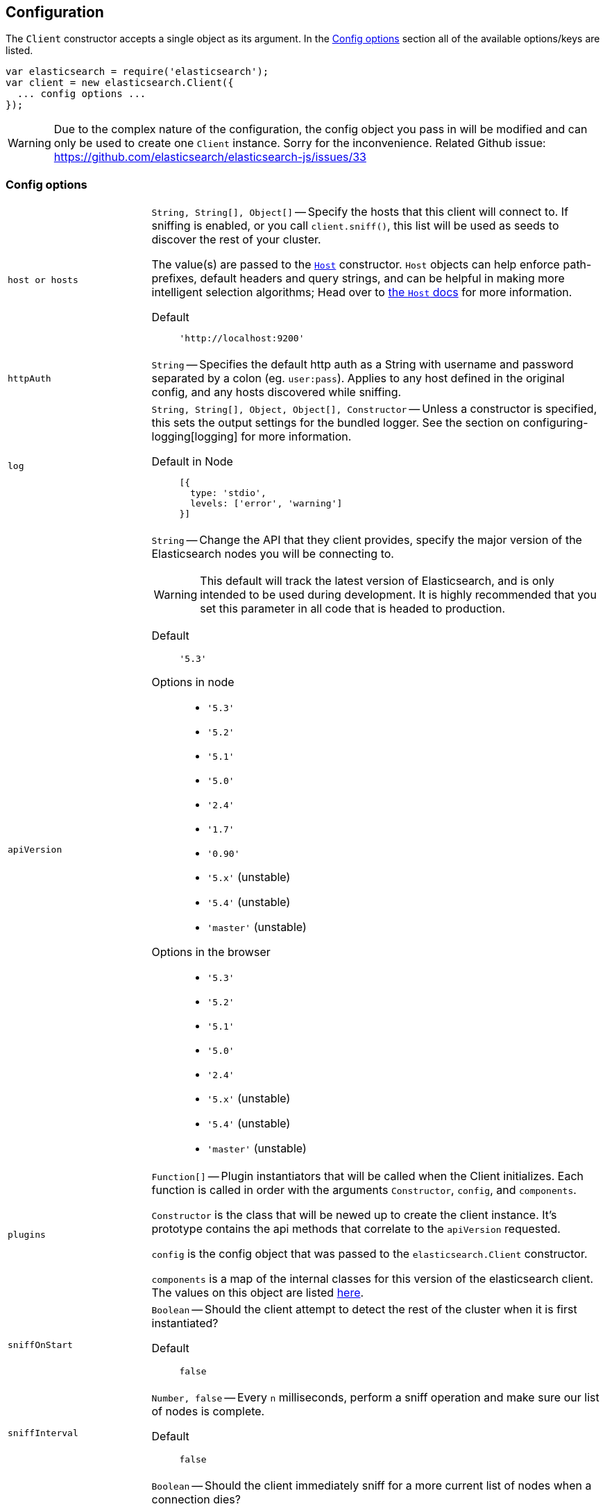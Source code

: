 [[configuration]]
== Configuration

The `Client` constructor accepts a single object as its argument. In the <<config-options>> section all of the available options/keys are listed.

[source,js]
------
var elasticsearch = require('elasticsearch');
var client = new elasticsearch.Client({
  ... config options ...
});
------

WARNING: Due to the complex nature of the configuration, the config object you pass in will be modified and can only be used to create one `Client` instance. Sorry for the inconvenience. Related Github issue: https://github.com/elasticsearch/elasticsearch-js/issues/33

[[config-options]]
=== Config options
[horizontal]
`host or hosts`[[config-hosts]]::
`String, String[], Object[]` -- Specify the hosts that this client will connect to. If sniffing is enabled, or you call `client.sniff()`, this list will be used as seeds to discover the rest of your cluster.
+
The value(s) are passed to the <<host-reference,`Host`>> constructor. `Host` objects can help enforce path-prefixes, default headers and query strings, and can be helpful in making more intelligent selection algorithms; Head over to <<host-reference,the `Host` docs>> for more information.

Default:::
+
[source,js]
------
'http://localhost:9200'
------


`httpAuth`[[config-http-auth]]:: `String` -- Specifies the default http auth as a String with username and password separated by a colon (eg. `user:pass`). Applies to any host defined in the original config, and any hosts discovered while sniffing.


`log`[[config-log]]:: `String, String[], Object, Object[], Constructor` -- Unless a constructor is specified, this sets the output settings for the bundled logger. See the section on configuring-logging[logging] for more information.

Default in Node:::
+
[source,js]
-----
[{
  type: 'stdio',
  levels: ['error', 'warning']
}]
-----





`apiVersion`[[config-api-version]]:: `String` -- Change the API that they client provides, specify the major version of the Elasticsearch nodes you will be connecting to.
+
WARNING: This default will track the latest version of Elasticsearch, and is only intended to be used during development. It is highly recommended that you set this parameter in all code that is headed to production.

Default ::: `'5.3'`

Options in node :::
  * `'5.3'`
  * `'5.2'`
  * `'5.1'`
  * `'5.0'`
  * `'2.4'`
  * `'1.7'`
  * `'0.90'`
  * `'5.x'` (unstable)
  * `'5.4'` (unstable)
  * `'master'` (unstable)

Options in the browser :::
  * `'5.3'`
  * `'5.2'`
  * `'5.1'`
  * `'5.0'`
  * `'2.4'`
  * `'5.x'` (unstable)
  * `'5.4'` (unstable)
  * `'master'` (unstable)



`plugins`[[config-plugins]]:: `Function[]` -- Plugin instantiators that will be called when the Client initializes. Each function is called in order with the arguments `Constructor`, `config`, and `components`.
+
`Constructor` is the class that will be newed up to create the client instance. It's prototype contains the api methods that correlate to the `apiVersion` requested.
+
`config` is the config object that was passed to the `elasticsearch.Client` constructor.
+
`components` is a map of the internal classes for this version of the elasticsearch client. The values on this object are listed https://github.com/elastic/elasticsearch-js/blob/master/src/lib/client.js#L80[here].


`sniffOnStart`[[config-sniff-on-start]]:: `Boolean` -- Should the client attempt to detect the rest of the cluster when it is first instantiated?

Default::: `false`





`sniffInterval`[[config-sniff-interval]]:: `Number, false` -- Every `n` milliseconds, perform a sniff operation and make sure our list of nodes is complete.

Default::: `false`





`sniffOnConnectionFault`[[config-sniff-on-connection-fault]]:: `Boolean` -- Should the client immediately sniff for a more current list of nodes when a connection dies?

Default::: `false`




`maxRetries`[[config-max-retries]]:: `Integer` -- How many times should the client try to connect to other nodes before returning a <<connection-fault,ConnectionFault>> error.

Default::: `3`





`requestTimeout`[[config-request-timeout]]:: `Number` -- Milliseconds before an HTTP request will be aborted and retried. This can also be set per request.

Default::: `30000`





`deadTimeout`[[config-dead-timeout]]:: `Number` -- Milliseconds that a dead connection will wait before attempting to revive itself.

Default::: `60000`


`pingTimeout`[[config-ping-timeout]]:: `Number` -- Milliseconds that a ping request can take before timing out.

Default::: `3000`


`maxSockets`[[config-keep-alive-max-sockets]]:: `Number` -- Maximum number of sockets to allow per host.

Default::: `Infinity`


`keepAlive`[[config-keep-alive]]:: `Boolean` -- Should the connections to the node be kept open forever? This behavior is recommended when you are connecting directly to Elasticsearch.

Default::: `true`


`keepAliveInterval`[[config-keep-alive-interval]]:: `Number` -- How often, in milliseconds, should TCP KeepAlive packets be sent over sockets being kept alive. Only relevant if `keepAlive` is set to `true`.

Default::: `1000`


`keepAliveMaxFreeSockets`[[config-keep-alive-max-free-sockets]]:: `Number` -- Maximum number of inactive sockets to keep connected to a node. Only relevant if `keepAlive` is set to `true`.

Default::: `256`


`keepAliveFreeSocketTimeout`[[config-keep-alive-free-socket-timeout]]:: `Number` -- Sets inactive sockets to timeout after milliseconds of inactivity. Only relevant if `keepAlive` is set to `true`.

Default::: `60000`


`suggestCompression`[[config-suggest-compression]]:: `Boolean` -- The client should inform Elasticsearch, on each request, that it can accept compressed responses. In order for the responses to actually be compressed, you must enable `http.compression` in Elasticsearch. See http://www.elasticsearch.org/guide/en/elasticsearch/reference/current/modules-http.html[these docs] for additional info.

Default::: `false`


`connectionClass`[[config-connection-class]]:: `String, Constructor` -- Defines the class that will be used to create connections to store in the connection pool. If you are looking to implement additional protocols you should probably start by writing a Connection class that extends the ConnectionAbstract.

Defaults:::
  * Node: `"http"`
  * Browser Build: `"xhr"`
  * Angular Build: `"angular"`
  * jQuery Build: `"jquery"`


`sniffedNodesProtocol`[[config-sniffed-nodes-protocol]]:: `String` -- Defines the protocol that will be used to communicate with nodes discovered during sniffing.

Default::: If all of the hosts/host passed to the client via configuration use the same protocol then this defaults to that protocol, otherwise it defaults to `"http"`.


`ssl`[[config-ssl]]:: `Object` -- An object defining HTTPS/SSL configuration to use for all nodes. The properties of this mimic the options accepted by http://nodejs.org/docs/latest/api/tls.html#tls_tls_connect_port_host_options_callback[`tls.connect()`] with the exception of `rejectUnauthorized`, which defaults to `false` allowing self-signed certificates to work out-of-the-box.
+
Additional information available in <<auth-reference>>.

`ssl.pfx`::: `String,Array[String]` -- Certificate, Private key and CA certificates to use for SSL. Default `null`.
`ssl.key`::: `String` -- Private key to use for SSL. Default `null`.
`ssl.passphrase`::: `String` -- A string of passphrase for the private key or pfx. Default `null`.
`ssl.cert`::: `String` -- Public x509 certificate to use. Default `null`.
`ssl.ca`::: `String,Array[String]` -- An authority certificate or array of authority certificates to check the remote host against. Default `null`.
`ssl.ciphers`::: `String` -- A string describing the ciphers to use or exclude. Consult http://www.openssl.org/docs/apps/ciphers.html#CIPHER_LIST_FORMAT for details on the format.  Default `null`.
`ssl.rejectUnauthorized`::: `Boolean` -- If true, the server certificate is verified against the list of supplied CAs. An 'error' event is emitted if verification fails. Verification happens at the connection level, before the HTTP request is sent. Default `false`
`ssl.secureProtocol`::: `String` -- The SSL method to use, e.g. TLSv1_method to force TLS version 1. The possible values depend on your installation of OpenSSL and are defined in the constant SSL_METHODS. Default `null`.
Example:::
+
[source,js]
-----
var client = new elasticsearch.Client({
  hosts: [
    'https://box1.internal.org',
    'https://box2.internal.org',
    'https://box3.internal.org'
  ],
  ssl: {
    ca: fs.readFileSync('./cacert.pem'),
    rejectUnauthorized: true
  }
});
-----


`selector`[[config-selector]]:: `String, Function` -- This function will be used to select a connection from the ConnectionPool. It should received a single argument, the list of "active" connections, and return the connection to use. Use this selector to implement special logic for your client such as preferring nodes in a certain rack or data-center.
+
To make this function asynchronous, accept a second argument which will be the callback to use. The callback should be called Node-style with a possible error like: `cb(err, selectedConnection)`.

Default::: `"roundRobin"`

Options:::
  * `"roundRobin"`
  * `"random"`





`defer`[[config-defer]]:: `Function` -- Override the way that the client creates promises. If you would rather use any other promise library this is how you'd do that. Elasticsearch.js expects that the defer object has a `promise` property (which will be returned to promise consumers), as well as `resolve` and `reject` methods.

Default::: Defer object created with ES6 Promise

To use Bluebird:::
+
[source,js]
-----
var Bluebird = require('bluebird');
var client = new elasticsearch.Client({
  defer: function () {
    return Bluebird.defer();
  }
});
-----



`nodesToHostCallback`[[config-nodes-to-host-callback]]:: `Function` - This function will receive the list of nodes returned from the `_cluster/nodes` API during a sniff operation. The function should return an array of objects which match the <<config-hosts,specification for the `hosts` config>>.

Default:::
see https://github.com/elasticsearch/elasticsearch-js/blob/master/src/lib/nodes_to_host.js[nodes_to_host.js]




`createNodeAgent`[[config-create-node-agent]]:: `Function` -- Override the way that the client creates node.js `Agent`[https://nodejs.org/api/http.html#http_class_http_agent] objects. The value of this property will be executed every time a new Node is added to the client (either from the initial seed or from sniffing) and can return any value that node's http(s) module accepts as `agent:` configuration.
+
The function is called with two arguments, first an `HttpConnector`[http://github.com/spalger/elasticsearch-js/blob/master/src/lib/connectors/http.js] object and the second the config object initially passed when creating the client.

Default::: `HttpConnector#createAgent()`

Disable Agent creation:::
+
[source,js]
-----
var client = new elasticsearch.Client({
  createNodeAgent: function () {
    return false;
  }
});
-----




=== Examples

Connect to just a single seed node, and use sniffing to find the rest of the cluster.

[source,js]
-----
var client = new elasticsearch.Client({
  host: 'localhost:9200',
  sniffOnStart: true,
  sniffInterval: 60000,
});
-----

Specify a couple of hosts which use basic auth.

[source,js]
-----
var client = new elasticsearch.Client({
  hosts: [
    'https://user:pass@box1.server.org:9200',
    'https://user:pass@box2.server.org:9200'
  ]
});
-----

Use host objects to define extra properties, and a selector that uses those properties to pick a node.

[source,js]
-----
var client = new elasticsearch.Client({
  hosts: [
    {
      protocol: 'https',
      host: 'box1.server.org',
      port: 56394,
      country: 'EU',
      weight: 10
    },
    {
      protocol: 'https',
      host: 'box2.server.org',
      port: 56394,
      country: 'US',
      weight: 50
    }
  ],
  selector: function (hosts) {
    var myCountry = process.env.COUNTRY;
    // first try to find a node that is in the same country
    var selection = _.find(nodes, function (node) {
      return node.host.country === myCountry;
    });

    if (!selection) {
      // choose the node with the smallest weight.
      selection = _(nodes).sortBy(function (node) {
        return node.host.weight;
      }).first();
    }

    return selection;
  }
});
-----

.Use a custom nodesToHostCallback that will direct all of the requests to a proxy and select the node via a query string param.
[source,js]
-----
var client = new elasticsearch.Client({
  nodesToHostCallback: function (nodes) {
    /*
     * The nodes object will look something like this
     * {
     *   "y-YWd-LITrWXWoCi4r2GlQ": {
     *     name: "Supremor",
     *     transport_address: "inet[/192.168.1.15:9300]",
     *     hostname: "Small-ESBox.infra",
     *     version: "1.0.0",
     *     http_address: "inet[/192.168.1.15:9200]",
     *     attributes: {
     *        custom: "attribute"
     *     }
     *   },
     *   ...
     * }
     */

    return _.transform(nodes, function (nodeList, node, id) {
      var port = node.http_address.match(/:(\d+)/)[1];
      nodeList.push({
        host: 'esproxy.example.com',
        port: 80,
        query: {
          nodeHostname: node.hostname,
          nodePort: port
        }
      });
    }, []);
  }
})
-----
